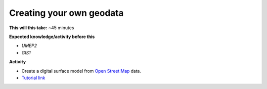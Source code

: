 .. _GIS2:

Creating your own geodata
-------------------------

**This will this take:** ~45 minutes

**Expected knowledge/activity before this**

-  `UMEP2`
-  `GIS1`

**Activity**

-  Create a digital surface model from `Open Street Map <https://www.openstreetmap.org/>`__ data.

-  `Tutorial
   link <https://umep-docs.readthedocs.io/projects/tutorial/en/latest/Tutorials/DSMGenerator.html#dsmgeneratorl>`__



